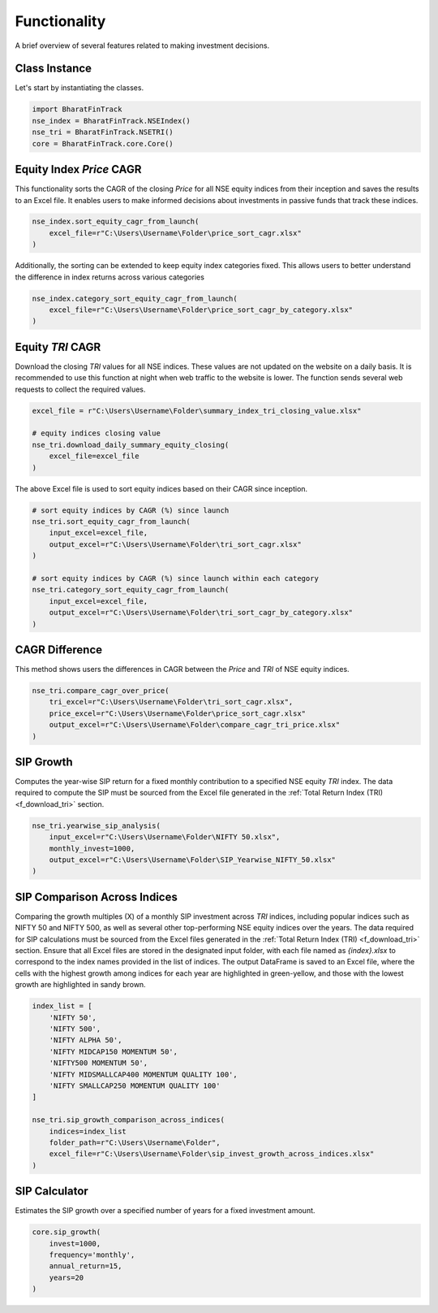 ===============
Functionality
===============


A brief overview of several features related to making investment decisions.


Class Instance
----------------
Let's start by instantiating the classes.

.. code-block:: python

    import BharatFinTrack
    nse_index = BharatFinTrack.NSEIndex()
    nse_tri = BharatFinTrack.NSETRI()
    core = BharatFinTrack.core.Core()



.. _f_equity_index_price_cagr:

Equity Index `Price` CAGR
--------------------------

This functionality sorts the CAGR of the closing `Price` for all NSE equity indices from their inception and saves the results to an Excel file. 
It enables users to make informed decisions about investments in passive funds that track these indices.

.. code-block:: python

    nse_index.sort_equity_cagr_from_launch(
        excel_file=r"C:\Users\Username\Folder\price_sort_cagr.xlsx"
    )
    
    
Additionally, the sorting can be extended to keep equity index categories fixed. This allows users to 
better understand the difference in index returns across various categories


.. code-block:: python

    nse_index.category_sort_equity_cagr_from_launch(
        excel_file=r"C:\Users\Username\Folder\price_sort_cagr_by_category.xlsx"
    )
    

.. _f_equity_tri_cagr:

Equity `TRI` CAGR
------------------
Download the closing `TRI` values for all NSE indices. These values are not updated on the website on a daily basis. 
It is recommended to use this function at night when web traffic to the website is lower. The function sends several web requests to collect the required values.

.. code-block:: python
    
    excel_file = r"C:\Users\Username\Folder\summary_index_tri_closing_value.xlsx"
    
    # equity indices closing value
    nse_tri.download_daily_summary_equity_closing(
        excel_file=excel_file
    )
    
    
The above Excel file is used to sort equity indices based on their CAGR since inception. 
    
.. code-block:: python
    
    # sort equity indices by CAGR (%) since launch
    nse_tri.sort_equity_cagr_from_launch(
        input_excel=excel_file,
        output_excel=r"C:\Users\Username\Folder\tri_sort_cagr.xlsx"
    )
    
    # sort equity indices by CAGR (%) since launch within each category 
    nse_tri.category_sort_equity_cagr_from_launch(
        input_excel=excel_file,
        output_excel=r"C:\Users\Username\Folder\tri_sort_cagr_by_category.xlsx"
    )
    
    
CAGR Difference
-----------------
This method shows users the differences in CAGR between the `Price` and `TRI` of NSE equity indices.

.. code-block:: python
    
    nse_tri.compare_cagr_over_price(
        tri_excel=r"C:\Users\Username\Folder\tri_sort_cagr.xlsx",
        price_excel=r"C:\Users\Username\Folder\price_sort_cagr.xlsx"
        output_excel=r"C:\Users\Username\Folder\compare_cagr_tri_price.xlsx"
    )
    
    
SIP Growth
------------
Computes the year-wise SIP return for a fixed monthly contribution to a specified NSE equity `TRI` index. The data required to compute the SIP must be sourced from the Excel file generated in the :ref:`Total Return Index (TRI) <f_download_tri>` section. 


.. code-block:: python
    
    nse_tri.yearwise_sip_analysis(
        input_excel=r"C:\Users\Username\Folder\NIFTY 50.xlsx",
        monthly_invest=1000,
        output_excel=r"C:\Users\Username\Folder\SIP_Yearwise_NIFTY_50.xlsx"
    )
    
    
SIP Comparison Across Indices
-------------------------------

Comparing the growth multiples (X) of a monthly SIP investment across `TRI` indices, including popular indices such as NIFTY 50 and NIFTY 500, as well as several other top-performing NSE equity indices over the years. The data required for SIP calculations must be sourced from the Excel files generated in the :ref:`Total Return Index (TRI) <f_download_tri>` section. Ensure that all Excel files are stored in the designated input folder, with each file named as `{index}.xlsx` to correspond to the index names provided in the list of indices. The output DataFrame is saved to an Excel file, where the cells with the highest growth among indices for each year are highlighted in green-yellow, and those with the lowest growth are highlighted in sandy brown.


.. code-block:: python

    index_list = [
        'NIFTY 50',
        'NIFTY 500',
        'NIFTY ALPHA 50',
        'NIFTY MIDCAP150 MOMENTUM 50',
        'NIFTY500 MOMENTUM 50',
        'NIFTY MIDSMALLCAP400 MOMENTUM QUALITY 100',
        'NIFTY SMALLCAP250 MOMENTUM QUALITY 100'
    ]
    
    nse_tri.sip_growth_comparison_across_indices(
        indices=index_list
        folder_path=r"C:\Users\Username\Folder",
        excel_file=r"C:\Users\Username\Folder\sip_invest_growth_across_indices.xlsx"
    )
  
   
   
SIP Calculator
----------------
Estimates the SIP growth over a specified number of years for a fixed investment amount.


.. code-block:: python
    
    core.sip_growth(
        invest=1000,
        frequency='monthly',
        annual_return=15,
        years=20
    )
    
